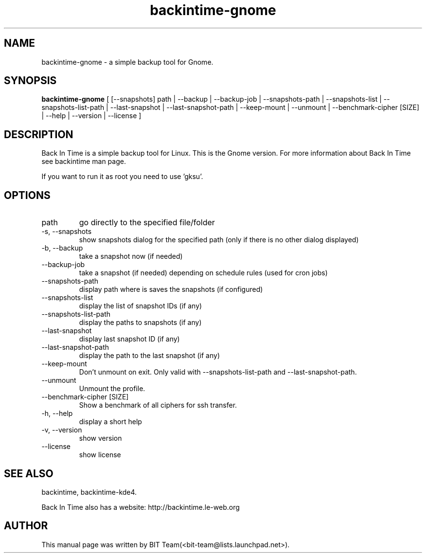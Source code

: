 .TH backintime-gnome 1 "Mars 2009" "version 1.0.14" "USER COMMANDS"
.SH NAME
backintime-gnome \- a simple backup tool for Gnome.
.SH SYNOPSIS
.B backintime-gnome
[ [\-\-snapshots] path |
\-\-backup | \-\-backup\-job |
\-\-snapshots\-path |
\-\-snapshots\-list | \-\-snapshots\-list\-path |
\-\-last\-snapshot | \-\-last\-snapshot\-path |
\-\-keep\-mount | \-\-unmount |
\-\-benchmark-cipher [SIZE] |
\-\-help | \-\-version | \-\-license ]
.SH DESCRIPTION
Back In Time is a simple backup tool for Linux. This is the Gnome version.
For more information about Back In Time see backintime man page.
.PP
If you want to run it as root you need to use 'gksu'.
.SH OPTIONS
.TP
path
go directly to the specified file/folder
.TP
\-s, \-\-snapshots
show snapshots dialog for the specified path (only if there is no other dialog displayed)
.TP
\-b, \-\-backup
take a snapshot now (if needed) 
.TP
\-\-backup\-job
take a snapshot (if needed) depending on schedule rules (used for cron jobs)
.TP
\-\-snapshots\-path
display path where is saves the snapshots (if configured) 
.TP
\-\-snapshots\-list
display the list of snapshot IDs (if any)
.TP
\-\-snapshots\-list\-path
display the paths to snapshots (if any)
.TP
\-\-last\-snapshot
display last snapshot ID (if any)
.TP
\-\-last\-snapshot\-path
display the path to the last snapshot (if any)
.TP
\-\-keep\-mount
Don't unmount on exit. Only valid with \-\-snapshots\-list\-path and \-\-last\-snapshot\-path.
.TP
 \-\-unmount
Unmount the profile.
.TP
\-\-benchmark-cipher [SIZE]
Show a benchmark of all ciphers for ssh transfer.
.TP
\-h, \-\-help
display a short help
.TP
\-v, \-\-version
show version
.TP
\-\-license
show license
.SH SEE ALSO
backintime, backintime-kde4.
.PP
Back In Time also has a website: http://backintime.le\-web.org
.SH AUTHOR
This manual page was written by BIT Team(<bit\-team@lists.launchpad.net>).
